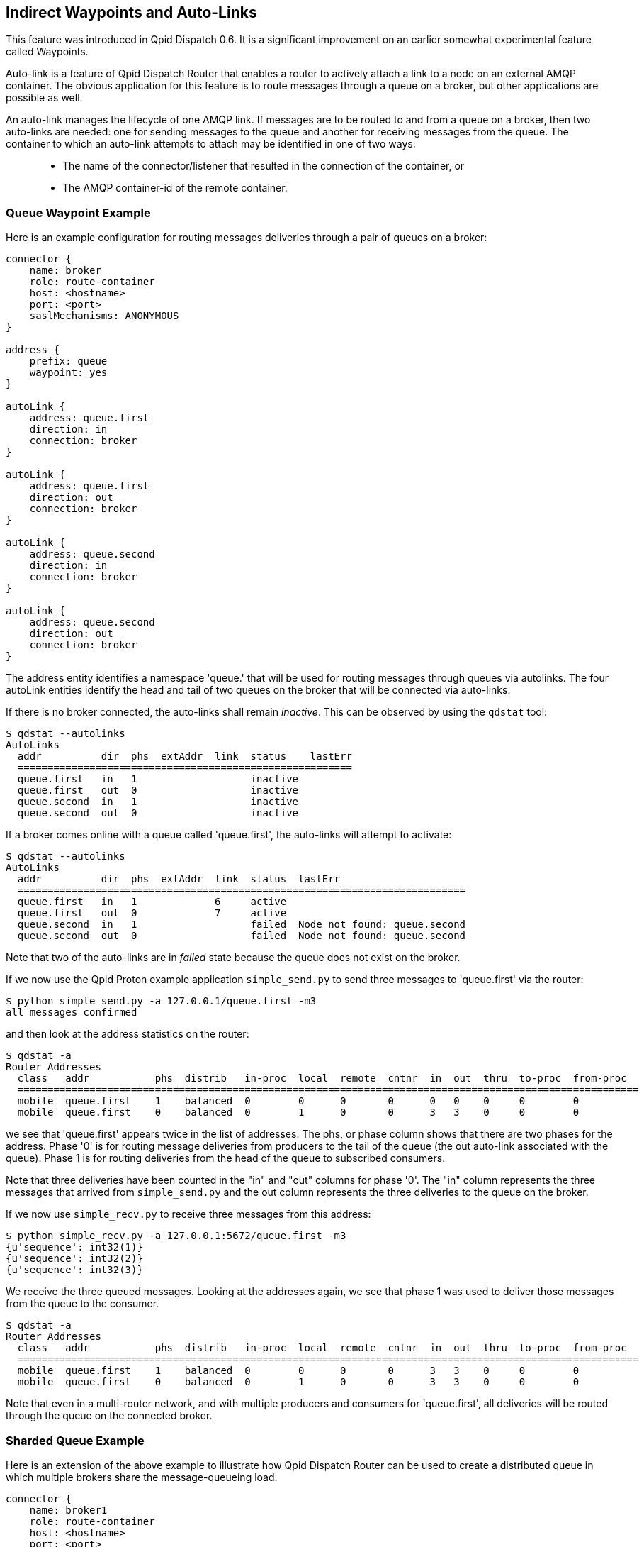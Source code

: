 ////
Licensed to the Apache Software Foundation (ASF) under one
or more contributor license agreements.  See the NOTICE file
distributed with this work for additional information
regarding copyright ownership.  The ASF licenses this file
to you under the Apache License, Version 2.0 (the
"License"); you may not use this file except in compliance
with the License.  You may obtain a copy of the License at

  http://www.apache.org/licenses/LICENSE-2.0

Unless required by applicable law or agreed to in writing,
software distributed under the License is distributed on an
"AS IS" BASIS, WITHOUT WARRANTIES OR CONDITIONS OF ANY
KIND, either express or implied.  See the License for the
specific language governing permissions and limitations
under the License
////

[[indirect-waypoints-and-auto-links]]
Indirect Waypoints and Auto-Links
---------------------------------

This feature was introduced in Qpid Dispatch 0.6. It is a significant
improvement on an earlier somewhat experimental feature called
Waypoints.

Auto-link is a feature of Qpid Dispatch Router that enables a router to
actively attach a link to a node on an external AMQP container. The
obvious application for this feature is to route messages through a
queue on a broker, but other applications are possible as well.

An auto-link manages the lifecycle of one AMQP link. If messages are to
be routed to and from a queue on a broker, then two auto-links are
needed: one for sending messages to the queue and another for receiving
messages from the queue. The container to which an auto-link attempts to
attach may be identified in one of two ways:

_________________________________________________________________________________________
* The name of the connector/listener that resulted in the connection of
the container, or
* The AMQP container-id of the remote container.
_________________________________________________________________________________________

[[queue-waypoint-example]]
Queue Waypoint Example
~~~~~~~~~~~~~~~~~~~~~~

Here is an example configuration for routing messages deliveries through
a pair of queues on a broker:

----
connector {
    name: broker
    role: route-container
    host: <hostname>
    port: <port>
    saslMechanisms: ANONYMOUS
}

address {
    prefix: queue
    waypoint: yes
}

autoLink {
    address: queue.first
    direction: in
    connection: broker
}

autoLink {
    address: queue.first
    direction: out
    connection: broker
}

autoLink {
    address: queue.second
    direction: in
    connection: broker
}

autoLink {
    address: queue.second
    direction: out
    connection: broker
}
----

The +address+ entity identifies a namespace 'queue.' that will be used
for routing messages through queues via autolinks. The four +autoLink+ entities
identify the head and tail of two queues on the broker that will be connected
via auto-links.

If there is no broker connected, the auto-links shall remain
_inactive_. This can be observed by using the `qdstat` tool:

---------------------------
$ qdstat --autolinks
AutoLinks
  addr          dir  phs  extAddr  link  status    lastErr
  ========================================================
  queue.first   in   1                   inactive
  queue.first   out  0                   inactive
  queue.second  in   1                   inactive
  queue.second  out  0                   inactive
---------------------------

If a broker comes online with a queue called 'queue.first', the
auto-links will attempt to activate:

--------------------
$ qdstat --autolinks
AutoLinks
  addr          dir  phs  extAddr  link  status  lastErr
  ===========================================================================
  queue.first   in   1             6     active
  queue.first   out  0             7     active
  queue.second  in   1                   failed  Node not found: queue.second
  queue.second  out  0                   failed  Node not found: queue.second
--------------------

Note that two of the auto-links are in _failed_ state because the queue
does not exist on the broker.

If we now use the Qpid Proton example application `simple_send.py` to send
three messages to 'queue.first' via the router:

--------------------------
$ python simple_send.py -a 127.0.0.1/queue.first -m3
all messages confirmed
--------------------------

and then look at the address statistics on the router:

----------------------------
$ qdstat -a
Router Addresses
  class   addr           phs  distrib   in-proc  local  remote  cntnr  in  out  thru  to-proc  from-proc
  ========================================================================================================
  mobile  queue.first    1    balanced  0        0      0       0      0   0    0     0        0
  mobile  queue.first    0    balanced  0        1      0       0      3   3    0     0        0
----------------------------

we see that 'queue.first' appears twice in the list of addresses. The
+phs+, or phase column shows that there are two phases for the
address. Phase '0' is for routing message deliveries from producers to
the tail of the queue (the +out+ auto-link associated with the queue).
Phase 1 is for routing deliveries from the head of the queue to
subscribed consumers.

Note that three deliveries have been counted in the "in" and "out"
columns for phase '0'. The "in" column represents the three messages
that arrived from `simple_send.py` and the +out+ column represents the three
deliveries to the queue on the broker.

If we now use `simple_recv.py` to receive three messages from this address:

--------------
$ python simple_recv.py -a 127.0.0.1:5672/queue.first -m3
{u'sequence': int32(1)}
{u'sequence': int32(2)}
{u'sequence': int32(3)}
--------------

We receive the three queued messages. Looking at the addresses again, we
see that phase 1 was used to deliver those messages from the queue to
the consumer.

----------------------------
$ qdstat -a
Router Addresses
  class   addr           phs  distrib   in-proc  local  remote  cntnr  in  out  thru  to-proc  from-proc
  ========================================================================================================
  mobile  queue.first    1    balanced  0        0      0       0      3   3    0     0        0
  mobile  queue.first    0    balanced  0        1      0       0      3   3    0     0        0
----------------------------

Note that even in a multi-router network, and with multiple producers
and consumers for 'queue.first', all deliveries will be routed through
the queue on the connected broker.

[[sharded-queue-example]]
Sharded Queue Example
~~~~~~~~~~~~~~~~~~~~~

Here is an extension of the above example to illustrate how Qpid
Dispatch Router can be used to create a distributed queue in which
multiple brokers share the message-queueing load.

----
connector {
    name: broker1
    role: route-container
    host: <hostname>
    port: <port>
    saslMechanisms: ANONYMOUS
}

connector {
    name: broker2
    role: route-container
    host: <hostname>
    port: <port>
    saslMechanisms: ANONYMOUS
}

address {
    prefix: queue
    waypoint: yes
}

autoLink {
    address: queue.first
    direction: in
    connection: broker1
}

autoLink {
    address: queue.first
    direction: out
    connection: broker1
}

autoLink {
    address: queue.first
    direction: in
    connection: broker2
}

autoLink {
    address: queue.first
    direction: out
    connection: broker2
}
----

In the above configuration, there are two instances of _queue.first_ on
brokers 1 and 2. Message traffic from producers to address _queue.first_
shall be balanced between the two instance and messages from the queues
shall be balanced across the collection of subscribers to the same
address.

[[dynamically-adding-shards]]
Dynamically Adding Shards
~~~~~~~~~~~~~~~~~~~~~~~~~

Since configurable entities in the router can also be accessed via the
management protocol, we can remotely add a shard to the above example
using `qdmanage`:

----
qdmanage create --type org.apache.qpid.dispatch.connector host=<host> port=<port> name=broker3
qdmanage create --type org.apache.qpid.dispatch.router.config.autoLink address=queue.first direction=in connection=broker3
qdmanage create --type org.apache.qpid.dispatch.router.config.autoLink address=queue.first direction=out connection=broker3
----

[[address-renaming]]
Using a Different External Address on an Auto-Link
~~~~~~~~~~~~~~~~~~~~~~~~~~~~~~~~~~~~~~~~~~~~~~~~~~

Sometimes, greater flexibility is needed with regard to the addressing
of a waypoint.  For example, the above sharded-queue example requires
that the two instances of the queue have the same name/address.
Auto-links can be configured with an independent +externalAddress+ that
allows the waypoint to have a different address than that which is
used by the senders and receivers.

Here's an example:

----
connector {
    name: broker
    role: route-container
    host: <hostname>
    port: <port>
    saslMechanisms: ANONYMOUS
}

address {
    prefix: queue
    waypoint: yes
}

autoLink {
    address: queue.first
    externalAddress: broker_queue
    direction: in
    connection: broker
}

autoLink {
    address: queue.first
    externalAddress: broker_queue
    direction: out
    connection: broker
}

----

In the above configuration, the router network provides waypoint
routing for the address _queue.first_, where senders and receivers use
that address to send and receive messages.  However, the queue on the
broker is named "broker_queue".  The address is translated through the
auto-link that is established to the broker.

In this example, the endpoints (senders and receivers) are unaware of
the _broker_queue_ address and simply interact with _queue.first_.
Likewise, the broker is unaware of the _queue.first_ address and
behaves as though a sender and a receiver is attached each using the
address _broker_queue_.

The +qdstat+ tool shows the external address for auto-links.

--------------------
$ qdstat --autolinks
AutoLinks
  addr          dir  phs  extAddr       link  status  lastErr
  ===========================================================
  queue.first   in   1    broker_queue  6     active
  queue.first   out  0    broker_queue  7     active
--------------------
